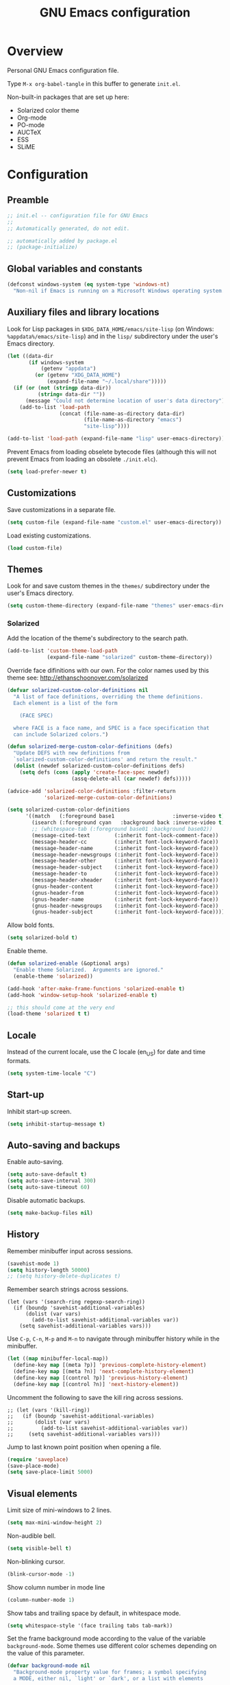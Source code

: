 #+TITLE: GNU Emacs configuration

* Overview
Personal GNU Emacs configuration file.

Type ~M-x org-babel-tangle~ in this buffer to generate ~init.el~.

Non-built-in packages that are set up here:
- Solarized color theme
- Org-mode
- PO-mode
- AUCTeX
- ESS
- SLiME

* Configuration
:PROPERTIES:
:header-args:emacs-lisp: :tangle yes
:END:

** Preamble

#+BEGIN_SRC emacs-lisp
;; init.el -- configuration file for GNU Emacs
;;
;; Automatically generated, do not edit.

;; automatically added by package.el
;; (package-initialize)
#+END_SRC

** Global variables and constants

#+BEGIN_SRC emacs-lisp
(defconst windows-system (eq system-type 'windows-nt)
  "Non-nil if Emacs is running on a Microsoft Windows operating system.")
#+END_SRC

** Auxiliary files and library locations

Look for Lisp packages in ~$XDG_DATA_HOME/emacs/site-lisp~ (on Windows:
~%appdata%/emacs/site-lisp~) and in the ~lisp/~ subdirectory under the
user's Emacs directory.

#+BEGIN_SRC emacs-lisp
(let ((data-dir
       (if windows-system
           (getenv "appdata")
         (or (getenv "XDG_DATA_HOME")
             (expand-file-name "~/.local/share")))))
  (if (or (not (stringp data-dir))
          (string= data-dir ""))
      (message "Could not determine location of user's data directory")
    (add-to-list 'load-path
                 (concat (file-name-as-directory data-dir)
                         (file-name-as-directory "emacs")
                         "site-lisp"))))

(add-to-list 'load-path (expand-file-name "lisp" user-emacs-directory))
#+END_SRC

Prevent Emacs from loading obselete bytecode files (although this will
not prevent Emacs from loading an obsolete ~./init.elc~).

#+BEGIN_SRC emacs-lisp
(setq load-prefer-newer t)
#+END_SRC

** Customizations

Save customizations in a separate file.

#+BEGIN_SRC emacs-lisp
(setq custom-file (expand-file-name "custom.el" user-emacs-directory))
#+END_SRC

Load existing customizations.
#+BEGIN_SRC emacs-lisp
(load custom-file)
#+END_SRC

** Themes

Look for and save custom themes in the ~themes/~ subdirectory under the
user's Emacs directory.

#+BEGIN_SRC emacs-lisp
(setq custom-theme-directory (expand-file-name "themes" user-emacs-directory))
#+END_SRC

*** Solarized

Add the location of the theme's subdirectory to the search path.

#+BEGIN_SRC emacs-lisp
(add-to-list 'custom-theme-load-path
             (expand-file-name "solarized" custom-theme-directory))
#+END_SRC

Override face difinitions with our own.  For the color names used by
this theme see: [[http://ethanschoonover.com/solarized]]

#+BEGIN_SRC emacs-lisp
(defvar solarized-custom-color-definitions nil
  "A list of face definitions, overriding the theme definitions.
  Each element is a list of the form

    (FACE SPEC)

  where FACE is a face name, and SPEC is a face specification that
  can include Solarized colors.")

(defun solarized-merge-custom-color-definitions (defs)
  "Update DEFS with new definitions from
  `solarized-custom-color-definitions' and return the result."
  (dolist (newdef solarized-custom-color-definitions defs)
    (setq defs (cons (apply 'create-face-spec newdef)
                     (assq-delete-all (car newdef) defs)))))

(advice-add 'solarized-color-definitions :filter-return
            'solarized-merge-custom-color-definitions)

(setq solarized-custom-color-definitions
      '((match   (:foreground base1                   :inverse-video t))
        (isearch (:foreground cyan   :background back :inverse-video t))
        ;; (whitespace-tab (:foreground base01 :background base02))
        (message-cited-text        (:inherit font-lock-comment-face))
        (message-header-cc         (:inherit font-lock-keyword-face))
        (message-header-name       (:inherit font-lock-keyword-face))
        (message-header-newsgroups (:inherit font-lock-keyword-face))
        (message-header-other      (:inherit font-lock-keyword-face))
        (message-header-subject    (:inherit font-lock-keyword-face))
        (message-header-to         (:inherit font-lock-keyword-face))
        (message-header-xheader    (:inherit font-lock-keyword-face))
        (gnus-header-content       (:inherit font-lock-keyword-face))
        (gnus-header-from          (:inherit font-lock-keyword-face))
        (gnus-header-name          (:inherit font-lock-keyword-face))
        (gnus-header-newsgroups    (:inherit font-lock-keyword-face))
        (gnus-header-subject       (:inherit font-lock-keyword-face))))
#+END_SRC

Allow bold fonts.

#+BEGIN_SRC emacs-lisp
(setq solarized-bold t)
#+END_SRC

Enable theme.

#+BEGIN_SRC emacs-lisp
(defun solarized-enable (&optional args)
  "Enable theme Solarized.  Arguments are ignored."
  (enable-theme 'solarized))

(add-hook 'after-make-frame-functions 'solarized-enable t)
(add-hook 'window-setup-hook 'solarized-enable t)

;; this should come at the very end
(load-theme 'solarized t t)
#+END_SRC

** Locale

Instead of the current locale, use the C locale (en_US) for date and
time formats.

#+BEGIN_SRC emacs-lisp
(setq system-time-locale "C")
#+END_SRC

** Start-up

Inhibit start-up screen.

#+BEGIN_SRC emacs-lisp
(setq inhibit-startup-message t)
#+END_SRC

** Auto-saving and backups

Enable auto-saving.

#+BEGIN_SRC emacs-lisp
(setq auto-save-default t)
(setq auto-save-interval 300)
(setq auto-save-timeout 60)
#+END_SRC

Disable automatic backups.

#+BEGIN_SRC emacs-lisp
(setq make-backup-files nil)
#+END_SRC

** History

Remember minibuffer input across sessions.

#+BEGIN_SRC emacs-lisp
(savehist-mode 1)
(setq history-length 50000)
;; (setq history-delete-duplicates t)
#+END_SRC

Remember search strings across sessions.

#+BEGIN_SRC elisp
(let (vars '(search-ring regexp-search-ring))
  (if (boundp 'savehist-additional-variables)
      (dolist (var vars)
        (add-to-list savehist-additional-variables var))
    (setq savehist-additional-variables vars)))
#+END_SRC

Use ~C-p~, ~C-n~, ~M-p~ and ~M-n~ to navigate through minibuffer history while
in the minibuffer.

#+BEGIN_SRC emacs-lisp
(let ((map minibuffer-local-map))
  (define-key map [(meta ?p)] 'previous-complete-history-element)
  (define-key map [(meta ?n)] 'next-complete-history-element)
  (define-key map [(control ?p)] 'previous-history-element)
  (define-key map [(control ?n)] 'next-history-element))
#+END_SRC

Uncomment the following to save the kill ring across sessions.

#+BEGIN_SRC elisp
;; (let (vars '(kill-ring))
;;   (if (boundp 'savehist-additional-variables)
;;       (dolist (var vars)
;;         (add-to-list savehist-additional-variables var))
;;     (setq savehist-additional-variables vars)))
#+END_SRC

Jump to last known point position when opening a file.

#+BEGIN_SRC emacs-lisp
(require 'saveplace)
(save-place-mode)
(setq save-place-limit 5000)
#+END_SRC

** Visual elements

Limit size of mini-windows to 2 lines.

#+BEGIN_SRC emacs-lisp
(setq max-mini-window-height 2)
#+END_SRC

Non-audible bell.

#+BEGIN_SRC emacs-lisp
(setq visible-bell t)
#+END_SRC

Non-blinking cursor.

#+BEGIN_SRC emacs-lisp
(blink-cursor-mode -1)
#+END_SRC

Show column number in mode line

#+BEGIN_SRC emacs-lisp
(column-number-mode 1)
#+END_SRC

Show tabs and trailing space by default, in whitespace mode.

#+BEGIN_SRC emacs-lisp
(setq whitespace-style '(face trailing tabs tab-mark))
#+END_SRC

Set the frame background mode according to the value of the
variable ~background-mode~.  Some themes use different color schemes
depending on the value of this parameter.

#+BEGIN_SRC emacs-lisp
(defvar background-mode nil
  "Background-mode property value for frames; a symbol specifying
  a MODE, either nil, `light' or `dark', or a list with elements

    (TERMINAL-TYPE . MODE)

  where TERMINAL-TYPE is one of `graphic' or `tty'.")

(defun set-background-mode (&optional frame)
  "Set FRAME's background-mode property depending on the value of
  `background-mode'.  If FRAME is nil, set the property on the
  current frame."
  (let* ((frame (selected-frame))
         (graphic-display (display-graphic-p))
         (terminal-type (if graphic-display 'graphic 'tty))
         (value (if (listp background-mode)
                    (cdr (assq terminal-type background-mode))
                  background-mode)))
    (set-frame-parameter frame 'background-mode value)
    (unless graphic-display
      (set-terminal-parameter frame 'background-mode value))))

(add-hook 'window-setup-hook 'set-background-mode)
(add-hook 'after-make-frame-functions 'set-background-mode)
#+END_SRC

Set a light background both in graphic and in tty frames.

#+BEGIN_SRC emacs-lisp
(setq background-mode '((graphic . light) (tty . light)))
#+END_SRC

Set frame size, disable scrollbars, the toolbar and the menu bar.
This overrides the settings from the X resource database.

#+BEGIN_SRC emacs-lisp
(dolist (par '((height . 31)
               (width . 81)
               (vertical-scroll-bars . nil)
               (horizontal-scroll-bars . nil)
               (menu-bar-lines . 0)
               (tool-bar-lines . 0)))
  (push par default-frame-alist))
#+END_SRC

Set title for graphic frames.  This overrides title setting from the X
resource database.

#+BEGIN_SRC emacs-lisp
(setq frame-title-format "%b - Emacs")
#+END_SRC

Use 11-point Monospace (that's the system's default monospace font)
when running in a graphical frame on X11; use 11-point Consolas on MS
Windows.  This overrides the font setting from the X resource
database.

#+BEGIN_SRC emacs-lisp
(setf (alist-get 'font (alist-get 'x window-system-default-frame-alist))
      "Monospace-11")

(setf (alist-get 'font (alist-get 'w32 window-system-default-frame-alist))
      "Consolas-11")
#+END_SRC

Draw underlines at the descent level, rather than at the baseline
level.

#+BEGIN_SRC emacs-lisp
(setq x-underline-at-descent-line t)
#+END_SRC

Show buffer boundaries in the fringe (graphic frames only).

#+BEGIN_SRC emacs-lisp
(setq-default
 indicate-buffer-boundaries
 '((top . left) (bottom . left) (up . right) (down . right)))
#+END_SRC

** Verbosity

Allow "y" and "n" in yes-or-no questions.

#+BEGIN_SRC emacs-lisp
(fset 'yes-or-no-p 'y-or-n-p)
#+END_SRC

** Files and buffers

Ask for confirmation before creating new buffers and files.

#+BEGIN_SRC emacs-lisp
(setq confirm-nonexistent-file-or-buffer t)
#+END_SRC

Type ~C-x k~ to kill the current buffer.

#+BEGIN_SRC emacs-lisp
(global-set-key [(control ?x) ?k] 'kill-this-buffer)
#+END_SRC

Ignore case when completing file/buffer names

#+BEGIN_SRC emacs-lisp
(setq read-file-name-completion-ignore-case t)
(setq read-buffer-completion-ignore-case t)
#+END_SRC

Enable file-name shadowing in minibuffers.

#+BEGIN_SRC emacs-lisp
(file-name-shadow-mode 1)
#+END_SRC

Type ~F5~ to revert/refresh the current buffer.

#+BEGIN_SRC emacs-lisp
(global-set-key [f5] 'revert-buffer)
#+END_SRC

*** Ido (Interactive Do)

Enable file name and buffer name completion with ido (Interactive
Do).

#+BEGIN_SRC emacs-lisp
(require 'ido)
(ido-mode 1)
(ido-everywhere 1)
#+END_SRC

Uncomment to skip confirmation when creating new buffers -- it only
has effect when ~confirm-nonexistent-file-or-buffer~ is ~nil~.

#+BEGIN_SRC 
;; (setq ido-create-new-buffer 'always)
#+END_SRC

Cycle through suggestions with ~TAB~.

#+BEGIN_SRC emacs-lisp
(setq ido-report-no-match nil)
(setq ido-cannot-complete-command 'ido-next-match) ; cycle
#+END_SRC

Exclude dot files and files not in the current directory from the
suggestions list.

#+BEGIN_SRC emacs-lisp
(with-eval-after-load 'ido
  (add-to-list 'ido-ignore-files "\\`\\."))

(setq ido-auto-merge-work-directories-length -1)
#+END_SRC

Match arbitrary substrings except when completing file names.

#+BEGIN_SRC emacs-lisp
(defvar ido-cur-item)			; prevent compiler warning

(setq ido-enable-prefix nil)            ; this is the default

(defun ido-enable-prefix-if-file-dir ()
  (when (memq ido-cur-item '(file dir))
    (setq ido-enable-prefix t)))

(add-hook 'ido-setup-hook 'ido-enable-prefix-if-file-dir)
#+END_SRC

Do not match dots in file names except at the beginning.  Currently
commented out because it's redudant.

#+BEGIN_SRC emacs-lisp
;; (setq ido-enable-dot-prefix t)
#+END_SRC

Re-bind ~C-p~ to ~previous-history-element~ for consistency -- also remap
~ido-toggle-prefix~ (bound to ~C-p~ by default) to ~C-o~.

#+BEGIN_SRC emacs-lisp
;; this needs to be in a hook because ido-completion-map is created from
;; scratch every time ido is invoked

(defun remap-ido-toggle-prefix ()
  (let ((map ido-common-completion-map))
    (define-key map [(control ?o)] 'ido-toggle-prefix)
    (define-key map [(control ?p)] 'previous-history-element)))

(add-hook 'ido-setup-hook 'remap-ido-toggle-prefix)
#+END_SRC

*** Dired

Enable dired mode.  Type ~C-d~ in the find file prompt to open a Dired
buffer.

#+BEGIN_SRC emacs-lisp
(require 'dired)
#+END_SRC

Type ~F5~ in a Dired buffer to refresh its contents.

#+BEGIN_SRC emacs-lisp
(defun dired-refresh-buffer ()
  "Refresh Dired buffer without prompting for confirmation."
  (interactive)
  (unless (string= major-mode "dired-mode")
    (error "Not a Dired buffer"))
  (revert-buffer nil t)
  (message "Directory listing updated."))

(define-key dired-mode-map [f5] 'dired-refresh-buffer)
#+END_SRC

Omit dot-files from directory listings.  Type ~C-x M-o~ to show them.

#+BEGIN_SRC emacs-lisp
(require 'dired-x)

(setq dired-omit-files
      (concat dired-omit-files "\\|^\\..+$"))

(add-hook 'dired-mode-hook
          (lambda () (dired-omit-mode 1)))
#+END_SRC

*** Recent files

Uncomment to keep a list of recently opened files.  Type ~M-x
(recentf-cleanup)~ to clean up the list of recent files manually (i.e.,
to remove duplicates, excluded files, and so on, from the list).

#+BEGIN_SRC emacs-lisp
;; (require 'recentf)
;; (recentf-mode)

;; (setq recentf-max-menu-items 10)
;; (setq recentf-max-saved-items recentf-max-menu-items)
;; (setq recentf-exclude
;;       '("\\.ido\\.last\\'"
;;         "\\.git/COMMIT_EDITMSG\\'"
;;         "/tmp/mutt-[^/]*\\'"
;;         "\\.mozilla/firefox/[^/]*\\.default/itsalltext/[^/]*\\.txt"))
#+END_SRC

Type ~M-x recentf-open-files~ to open the recent files buffer.
Currently unbound because ~C-x g~ is used by Magit.

#+BEGIN_SRC emacs-lisp
;; (global-set-key [(control ?x) ?g] 'recentf-open-files)
#+END_SRC
** Scrolling

Preserve point position on the screen while scrolling.

#+BEGIN_SRC emacs-lisp
(setq scroll-preserve-screen-position t)
#+END_SRC

Prevent "jumps".

#+BEGIN_SRC emacs-lisp
(setq scroll-margin 1
      scroll-step 1
      scroll-conservatively 500)
#+END_SRC

** Auto-completion

Type ~TAB~ for symbol completion.  If the current line isn't already
indented, indent the current line instead.  Some programming language
modes do not respect this variable.

#+BEGIN_SRC emacs-lisp
(setq tab-always-indent 'complete)
#+END_SRC

Type ~M-/~ (~dabbrev-expand~) and ~C-M-/~ (~dabbrev-complete~) to expand the
word at point.  This is the default.

*** Mini-buffer

To switch to the completion list buffer type ~M-v~ while in the
mini-buffer.  This is the default.

In the completion list buffer, type ~p~ and ~n~ to jump to the previous
and next item in the list.

#+BEGIN_SRC emacs-lisp
(let ((map completion-list-mode-map))
  (define-key map [?p] 'previous-completion)
  (define-key map [?n] 'next-completion))
#+END_SRC
** Clipboard and primary selection

Use the clipboard when cutting and pasting and not the primary
selection.  This is the default.

#+BEGIN_SRC emacs-lisp
;; (setq select-enable-primary nil)
;; (setq select-enable-clipboard t)
#+END_SRC

Paste at point position when yanking with the mouse, rather than at
click position.

#+BEGIN_SRC emacs-lisp
(setq mouse-yank-at-point t)
#+END_SRC

** Text editing

Type ~M-+~ (~delete-indentation~) to join the current line to the
previous.

#+BEGIN_SRC emacs-lisp
(global-set-key [(meta ?+)] 'delete-indentation)
#+END_SRC

Type ~M-q~ (~fill-paragraph~) to justify a paragraph.  (This is the
default.)

Wrap lines at 70 characters.

#+BEGIN_SRC emacs-lisp
(setq-default fill-column 70)
#+END_SRC

Type ~M-p~ and ~M-n~ to move the point backward and forward one paragraph.

#+BEGIN_SRC emacs-lisp
(global-set-key [(meta ?n)] 'forward-paragraph)
(global-set-key [(meta ?p)] 'backward-paragraph)
#+END_SRC

Use two spaces to indicate the end of a sentence.

#+BEGIN_SRC 
(setq sentence-end-double-space t)
#+END_SRC
** Indentation

Use spaces for indentation.

#+BEGIN_SRC emacs-lisp
(setq-default indent-tabs-mode nil)
#+END_SRC
** Spell-checking

On Unix, use Hunspell to check spelling, with the British English
dictionary as default.

#+BEGIN_SRC emacs-lisp
(unless windows-system
  (setq ispell-program-name "hunspell")
  (ispell-change-dictionary "en_GB" t))
#+END_SRC

** E-Mail

Type ~M-x message-mail~ to open a new message buffer.  This is the
default.

Sender name and address.

#+BEGIN_SRC emacs-lisp
(setq user-full-name
      (string 69 114 110 101 115 116 32
              65 100 114 111 103 117 233))
(setq user-mail-address
      (string-remove-prefix "foo" "foonr9@posteo.de"))
#+END_SRC

Send mail via an SMTP server.  Authentication information is read from
the =~/.authinfo= file.

#+BEGIN_SRC emacs-lisp
(require 'smtpmail)
(setq send-mail-function 'smtpmail-send-it)
(setq message-send-mail-function 'message-smtpmail-send-it)
(setq smtpmail-default-smtp-server "posteo.de")
(setq smtpmail-smtp-server "posteo.de")
(setq smtpmail-smtp-service 465)
(setq smtpmail-stream-type 'ssl)
#+END_SRC

** Printing

Type ~M-x ps-print-buffer~ to generate and print a PostScript image of
the current buffer.  With the prefix argument ~C-u~, save the PostScript
image to a file instead of printing.  This is the default.

Print on A4 paper, in grayscale, in 10-point Courier.

#+BEGIN_SRC emacs-lisp
(setq ps-paper-type 'a4)
(setq ps-print-color-p nil)
(setq ps-print-header nil)
(setq ps-font-family 'Courier)
(setq ps-font-size 10)
#+END_SRC

** Major modes
*** Default mode and mode associations
Set text mode as the default mode for files and buffers.

#+BEGIN_SRC emacs-lisp
(setq-default major-mode 'text-mode)
#+END_SRC

Open plain text files (~*.te?xt~) with Org mode. 

#+BEGIN_SRC emacs-lisp
(add-to-list 'auto-mode-alist '("\\.te?xt\\'" . org-mode))
#+END_SRC

Open email messages with message mode.

#+BEGIN_SRC emacs-lisp
(add-to-list 'magic-mode-alist '("From:" . message-mode))
#+END_SRC
*** Text mode

Enable auto-filling.

#+BEGIN_SRC emacs-lisp
(add-hook 'text-mode-hook 'auto-fill-mode)
#+END_SRC

*** Common settings for programming modes

Wrap lines at 76 characters.

#+BEGIN_SRC emacs-lisp
(add-hook 'prog-mode-hook
          (lambda () (setq fill-column 76)))
#+END_SRC

Show matching parentheses.

#+BEGIN_SRC emacs-lisp
(add-hook 'prog-mode-hook 'show-paren-mode)
#+END_SRC

Show white space.

#+BEGIN_SRC emacs-lisp
(add-hook 'prog-mode-hook 'whitespace-mode)
#+END_SRC

Set file permissions when saving executable scripts.

#+BEGIN_SRC emacs-lisp
(add-hook 'after-save-hook
          'executable-make-buffer-file-executable-if-script-p)
#+END_SRC

*** DONE Lisp

- [ ] enable eldoc-mode (enabled globally by default in 25.1)

#+BEGIN_SRC emacs-lisp
;; (add-hook 'lisp-mode-hook 'eldoc-mode)
;; (add-hook 'emacs-lisp-mode-hook 'eldoc-mode)
#+END_SRC

*** DONE PO mode                                                    :binding:
- [X] turn on ruler mode in subedit buffers
- [X] add spell-checking support (~po-ispell-msgstr~ > ~i~)
- [X] add support for file-local variables in the subedit buffer using
  proxy variables ~po-fill-colum~, ~po-goal-column~,
  ~po-tab-stop-list~ and ~po-ispell-skip-region-alist~.

#+BEGIN_SRC emacs-lisp
(defvar-local po-fill-column fill-column
  "Value of `fill-column' in subedit buffers.")

(defvar-local po-goal-column goal-column
  "Value of `goal-column' in subedit buffers.")

(defvar-local po-tab-stop-list tab-stop-list
  "Value of `tab-stop-list' in subedit buffers.")

(defvar-local po-language nil
  "Language code of the current buffer.

  An appropriate dictionary for checking spelling errors in message
  strings is chosen according to the value of this variable.

  Changing the value of this variable has no immediate effect.  To
  change the spell-checking dictionary for this buffer, use M-x
  `po-change-dictionary' instead.")

(defvar-local po-ispell-dictionary nil
  "Ispell dictionary to use in subedit buffers.")

(defvar po-ispell-dictionary-alist nil
  "A list of the form ((LANG . DICT) ...) mapping language codes
  to dictionary names.")

(defvar-local po-enable-ruler-mode nil
  "Whether to enable `ruler-mode' in subedit buffers.")

;; must not be nil due to a bug
(defvar po-ispell-skip-region-alist nil
  "Value of `ispell-skip-region-alist' in subedit buffers.")

;; format string placeholders
(add-to-list 'po-ispell-skip-region-alist
             '("%\\([0-9]+$\\)?\\([-+ 0#]\\)?\\([0-9]+|\\*\\)?\\(\\.\\(?:[0-9]\\|\\*\\)\\)?\\([hlLzht]\\|hh\\|ll\\)?[%diufFeEgGxXoscpAn]"))

;; skip leading/trailing/standalone dashes and command switches
(add-to-list 'po-ispell-skip-region-alist
             '("\\(\\W\\|\\`\\)[-+]\\(\\W\\|[[:alnum:]]+\\|\\'\\)"))

;; skip apostrophes at word boundaries
;; (add-to-list 'po-ispell-skip-region-alist '("\\(\\W\\|\\`\\)[']"))
;; (add-to-list 'po-ispell-skip-region-alist '("[']\\(\\W\\|\\'\\)"))

(make-variable-buffer-local 'po-ispell-skip-region-alist)

(put 'po-fill-column 'safe-local-variable 'integerp)
(put 'po-goal-column 'safe-local-variable 'integerp)
(put 'po-tab-stop-list 'safe-local-variable 'listp)
(put 'po-language 'safe-local-variable 'stringp)
(put 'po-enable-ruler-mode 'safe-local-variable 'booleanp)

(setq po-auto-edit-with-msgid t)
(setq-default po-enable-ruler-mode t)
(setq po-ispell-dictionary-alist '(("ca" . "ca_ES")))


(defvar po-entry-type)

(defun po-ispell-msgstr ()
  "Check message string for spelling errors."
  (interactive)
  (let ((buffer (concat "*" (buffer-name) "*"))
        po-ispell-user-interacted)
    (po-find-span-of-entry)
    (if (eq po-entry-type 'untranslated)
        (message "Ignoring untranslated entry.")
      (save-window-excursion (po-edit-msgstr))
      (when (get-buffer buffer)
        (set-buffer buffer)
        (add-hook 'ispell-update-post-hook
                  `(lambda ()
                     (pop-to-buffer ,buffer)
                     (setq po-ispell-user-interacted t))
                  t t)
        (ispell-buffer)
        (if po-ispell-user-interacted
            (progn
              (pop-to-buffer buffer)
              (message po-subedit-message))
          (po-subedit-abort))))))

(with-eval-after-load 'po-mode
  (define-key po-mode-map [?i] 'po-ispell-msgstr))

(defun po-change-dictionary (&optional dict)
  "Change spell-checking dictionary."
  (interactive
   (list (completing-read
          "Use dictionary (RET for current, SPC to complete): "
          (and (fboundp 'ispell-valid-dictionary-list)
               (mapcar 'list (ispell-valid-dictionary-list)))
          nil t)))
  (setq po-ispell-dictionary dict))

(defun po-set-dictionary (&optional force)
  "Set `po-ispell-dictionary' according to the value of
  `po-language'; guess the target language if `po-language' is
  nil."
  (when (or (not po-ispell-dictionary) force)
    (let* ((lang (or po-language (po-guess-language)))
           (dict (when (boundp 'po-ispell-dictionary-alist)
                   (cdr (assoc lang po-ispell-dictionary-alist)))))
      (cond ((not lang)
             (message "could not guess language"))
            ((not dict)
             (message "no known dictionaries for language \"%s\"" lang)))
      (unless dict
        (setq dict ispell-local-dictionary))
      (setq po-ispell-dictionary dict))))

(add-hook 'po-mode-hook 'po-set-dictionary)

(defun po-guess-language ()
  "Guess the target language of the current PO file."
  (save-excursion
    (save-restriction
      (widen)
      (goto-char (point-min))
      (unless (re-search-forward
               po-any-msgstr-block-regexp nil t)
        (error "no entries found"))
      (goto-char (match-beginning 0))
      (save-window-excursion
        (po-edit-msgstr)
        (let ((lang
               (when (re-search-forward
                      "^Language:[[:blank:]]+\\([[:alnum:]]+\\)<?$"
                      nil t)
                 (po-match-string 1))))
          (po-subedit-abort)
          lang)))))

(defun po-set-subedit-buffer-variables ()
  "Set variables according to the buffer-local value of the
  corresponding po-* variable in the main buffer."
  (let ((buffer (get-buffer (substring (buffer-name) 1 -1))))
    (when buffer
      (make-local-variable 'ispell-skip-region-alist)
      (dolist (elt '((po-fill-column . fill-column)
                     (po-goal-column . goal-column)
                     (po-tab-stop-list . tab-stop-list)
                     (po-ispell-skip-region-alist . ispell-skip-region-alist)
                     (po-ispell-dictionary . ispell-local-dictionary)))
        (set (cdr elt) (buffer-local-value (car elt) buffer))))))

(add-hook 'po-subedit-mode-hook 'po-set-subedit-buffer-variables)

(defun po-enable-ruler-mode-maybe ()
  "Enable `ruler-mode' if `po-enable-ruler-mode' is non-nil."
  (when po-enable-ruler-mode (ruler-mode)))

(add-hook 'po-subedit-mode-hook 'po-enable-ruler-mode-maybe)
#+END_SRC

*** DONE AUCTeX

- [X] use XeTeX by default
- [X] set default document class options
- [X] configure default labels
- [X] disable syntactic comments except in docTeX mode
- [X] normal ~RET~ key
- [X] alternative (simpler) syntax highlighting scheme
- [X] normal font height in scripts and section titles
- [ ] add support for ~completion-at-point~
- [X] open PDF output with ~xdg-open~
- [X] extend list of environments to be folded
- [X] enable RefTeX minor mode in LaTeX mode
- [X] enable LaTeX fold minor mode in LaTeX mode
- [X] enable LaTex math minor mode in LaTeX mode

#+BEGIN_SRC emacs-lisp
(setq TeX-engine 'xetex)

(setq LaTeX-default-options "a4paper")

(setq LaTeX-section-label nil)

(defvar LaTeX-label-alist)

(with-eval-after-load 'latex
  (dolist (elt '(("multline"     . LaTeX-equation-label)
                 ("subequations" . LaTeX-equation-label)))
    (add-to-list 'LaTeX-label-alist elt)))

(setq LaTeX-syntactic-comments nil)
(add-hook 'docTeX-mode-hook 'LaTeX-enable-syntactic-comments)

(setq TeX-newline-function 'newline-and-indent)

;; (setq TeX-auto-untabify t)

;; simpler font locking scheme
(setq TeX-install-font-lock 'tex-font-setup)
(setq font-latex-fontify-script nil)
(setq font-latex-fontify-sectioning 'color)

;; (setq TeX-auto-save t)
;; (setq TeX-parse-self t)

;; ;; support symbol completion using standard completion mechanism
;; (defun TeX-set-completion-at-point-functions ()
;;   (setq-local completion-at-point-functions '(TeX-complete-symbol)))

;; (add-hook 'TeX-mode-hook 'TeX-set-completion-at-point-functions)

(add-hook 'TeX-mode-hook 'set-tab-always-indent)

(defvar TeX-view-program-selection)

(with-eval-after-load 'tex
  (add-to-list 'TeX-view-program-selection '(output-pdf "xdg-open")))

(defvar TeX-fold-env-spec-list)         ; compiler warning

(with-eval-after-load 'tex-fold
  (dolist (elt '("displaymath"
                 "equation"
                 "equation*"
                 "eqnarray"
                 "eqnarray*"
                 "subequations"
                 "gather"
                 "gather*"
                 "align"
                 "align*"
                 "alignat"
                 "alignat*"
                 "flalign"
                 "flalign*"
                 "multline"
                 "multline*"
                 "figure"
                 "table"
                 "thebibliography"
                 "titlepage"))
    (add-to-list 'TeX-fold-env-spec-list
                 `(,(format "[%s]" elt) (,elt)))))

(add-hook 'LaTeX-mode-hook 'reftex-mode)
(add-hook 'LaTeX-mode-hook 'LaTeX-math-mode)
(add-hook 'LaTeX-mode-hook 'TeX-fold-mode)

(defun LaTeX-enable-syntactic-comments ()
  "Set `LaTeX-enable-syntactic-comments' to t in the current buffer."
  (setq-local LaTeX-syntactic-comments t))

;; http://tex.stackexchange.com/questions/124246/
;; (setq LaTeX-command-style
;;       '(("" "%(PDF)%(latex) -file-line-error %S%(PDFout)")))
#+END_SRC

*** DONE Org                                                        :binding:

Default locations of org files and other files used by org-mode.

#+BEGIN_SRC emacs-lisp
(setq org-directory (expand-file-name "~/doc/org"))
(setq org-default-notes-file "todo.org")
(setq org-agenda-files (expand-file-name "agenda-files" org-directory))
(setq org-archive-location "%s-archive::")
#+END_SRC

Put capture and structure templates in a separate file; or set this to
nil to use the customize interface instead.

#+BEGIN_SRC emacs-lisp
(defvar org-templates-file nil
  "Path to a file with template definitions for org-mode.
The file will be loaded by init.el with `load-file', unless the
value of this variable is `nil'.")

(setq org-templates-file
      (expand-file-name "org-templates.el" user-emacs-directory))
#+END_SRC

Startup settings.

#+BEGIN_SRC emacs-lisp
(setq org-startup-folded t)
(setq org-startup-truncated t)
#+END_SRC

Turn off all indentation virtual or real.

#+BEGIN_SRC emacs-lisp
(setq org-startup-indented nil)
(setq org-adapt-indentation nil)
#+END_SRC

Lessen visual clutter.  Restart =font-lock-mode= if you change these.

#+BEGIN_SRC emacs-lisp
(setq org-hide-emphasis-markers t)
(setq org-hide-leading-stars t)
#+END_SRC

Settings for inserting new headings or items.  Must experiment to find
optimal values.

#+BEGIN_SRC emacs-lisp
;; (setq org-M-RET-may-split-line t)
;; (setq org-insert-heading-respect-content t)
#+END_SRC

Place footnotes at the end of the current section.

#+BEGIN_SRC emacs-lisp
(setq org-footnote-section nil)
#+END_SRC

Don't mess about with the indentation of source code blocks.

#+BEGIN_SRC emacs-lisp
(setq org-src-preserve-indentation t)
#+END_SRC

Allow evaluation of Emacs Lisp and Unix shell blocks.

#+BEGIN_SRC emacs-lisp
(with-eval-after-load 'org
  (org-babel-do-load-languages
   'org-babel-load-languages
   '((emacs-lisp . t)
     (shell      . t))))
#+END_SRC

Log change to "done" state and enforce todo states dependencies.

#+BEGIN_SRC emacs-lisp
(setq org-enforce-todo-dependencies t)
(setq org-enforce-todo-checkbox-dependencies t)
(setq org-log-done 'time)
#+END_SRC

Load templates.

#+BEGIN_SRC emacs-lisp
(when (and org-templates-file
           (file-exists-p org-templates-file))
  (load-file org-templates-file))
#+END_SRC

Set global capture key.

#+BEGIN_SRC emacs-lisp
(global-set-key [(control ?c) ?c] 'org-capture)
#+END_SRC

General export settings.

#+BEGIN_SRC emacs-lisp
(setq org-export-with-author nil)
(setq org-export-with-creator nil)
(setq org-export-with-date nil)
(setq org-export-with-email nil)
(setq org-export-with-toc nil)
#+END_SRC

Disable C-TAB?

#+BEGIN_SRC emacs-lisp
;; (defvar org-mode-map)                 ; prevent compiler warning

;; (defun org-disable-control-tab ()
;;   (define-key org-mode-map [(control tab)] nil))

;; (add-hook 'org-mode-hook 'org-disable-control-tab)
#+END_SRC

*** DONE Slime

- [X] use pre-compiled image for (allegedly) quicker startup

#+BEGIN_SRC emacs-lisp
(defun slime-setup-quick-startup ()
  (let ((slime-core (expand-file-name
                     (concat (file-name-as-directory "slime")
                             "sbcl.core-for-slime")
                     user-emacs-directory)))
    (when (file-exists-p slime-core)
      (add-to-list 'slime-lisp-implementations
                   `(sbcl-quick-startup ("sbcl" "--core" ,slime-core))))))

(with-eval-after-load 'slime (slime-setup-quick-startup))
#+END_SRC

*** DONE Comint                                                     :binding:

- [X] ~comint-previous-matching-input-from-input~ > ~M-p~
- [X] ~comint-next-matching-input-from-input~ > ~M-n~

#+BEGIN_SRC emacs-lisp
;; (defvar comint-mode-map)                 ; prevent compiler warning

(defun comint-set-history-keys ()
  (let ((map comint-mode-map))
    (define-key map [(meta ?p)] 'comint-previous-matching-input-from-input)
    (define-key map [(meta ?n)] 'comint-next-matching-input-from-input)))

(with-eval-after-load 'comint-mode
  (comint-set-history-keys))

#+END_SRC

*** TODO Python

#+BEGIN_SRC emacs-lisp
;; python mode (use the version bundled with emacs)
(when (fboundp 'py-shell) (fmakunbound 'py-shell))
(when (fboundp 'doctest-mode) (fmakunbound 'doctest-mode))
(autoload 'python-mode "python" "Python editing mode (python.el)" t)
#+END_SRC

*** TODO ESS                                                        :binding:

- [X] ~comint-previous-matching-input-from-input~ > ~M-p~
- [X] ~comint-next-matching-input-from-input~ > ~M-n~

#+BEGIN_SRC emacs-lisp
;; ess overrides comint-mode-map

(defvar inferior-ess-mode-map)          ; compiler warning

(defun ess-set-history-keys ()
  (let ((map inferior-ess-mode-map))
    (define-key map [(meta ?p)] 'comint-previous-matching-input-from-input)
    (define-key map [(meta ?n)] 'comint-next-matching-input-from-input)))

(with-eval-after-load 'ess
  (ess-set-history-keys))

;; try to not (require 'ess-site) as it slows down start-up
(autoload 'R-mode "ess-site.el" "Major mode for editing R source." t)
(autoload 'Rd-mode "ess-rd" "Major mode for editing R documentation." t)
(add-to-list 'auto-mode-alist '("\\.[rR]\\'" . R-mode))
(add-to-list 'auto-mode-alist '("\\.[Rr]out" . R-transcript-mode))
(add-to-list 'auto-mode-alist '("\\.Rd\\'" . Rd-mode))
(add-to-list 'interpreter-mode-alist '("Rscript" . R-mode))
(add-to-list 'interpreter-mode-alist '("r" . R-mode))

;; enable hide-show to allow roxygen comments be un/folded with <TAB>
(setq ess-roxy-hide-show-p t)

;; intepreter options
(setq inferior-R-args "--no-save --quiet")
#+END_SRC

* Notes

** DONE Key sequence formats
See section "Key Sequences" in Emacs Lisp Reference manual.  Vector format
is to be preferred.

*** String format
- Control and Meta character events: ~\C-~ ~\M-~
- ~TAB~, ~RET~, ~ESC~, ~DEL~ evencts: ~\t~ ~\r~ ~\e~ ~\d~
- Alphanumeric characters: ~a~ ~b~ ...

Example: ~"\C-xl"~

Sequences with non-ASCII characters or function keys cannot be represented
as strings.

*** Vector format
Key sequences represented as ~[event1 event2 ...]~ where ~eventN~ is
an event in Lisp form:

- Single characters: ~?a~ ~?b~ ~?c~ ...
- Event modifiers (escape format): ~\C-~ ~\M-~
- Event modifiers (in lists): ~meta~ ~control~ ~shift~ ~hyper~ ~super~
  ~alt~
- Function keys: ~backspace~ ~tab~ ~newline~ ~return~ ~delete~ ~left~
  ~up~ ~right~ ~down~ ~f1~ ~f2~ ~f3~ ...

Examples: ~[(control ?x) ?l]~ (same as ~[?\C-x ?l]~), ~[backspace]~,
~[(hyper left)]~ ...

** TODO Unbound keys
Unbound keys in ES layout:
- ~M-+~
- ~M-¡~
- ~M-S-¡~
- ~M-S-'~
- ~M-ñ~
- ~M-S-ñ~
- ~M-ç~
- ~M-S-ç~
- ~M-S-<a-z>~

* Footer

#+BEGIN_SRC emacs-lisp
;; Local Variables:
;; eval: (defun write-init-file-and-compile ()
;;         (and (y-or-n-p "Write source and byte-compile? ")
;;              (org-babel-tangle)
;;              (byte-compile-file
;;               (replace-regexp-in-string
;;                "\\.org\\'" ".el" (buffer-file-name)))))
;; eval: (add-hook 'after-save-hook 'write-init-file-and-compile nil t)
;; End:
#+END_SRC
